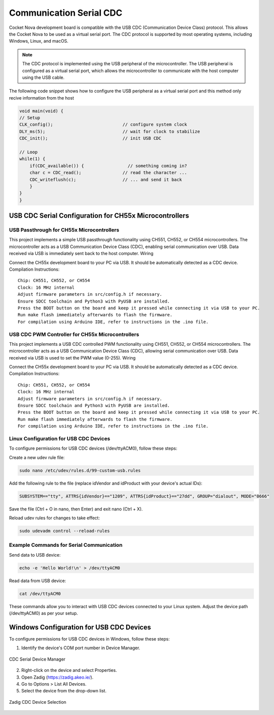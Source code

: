 Communication Serial CDC
=========================

Cocket Nova development board  is compatible with the USB CDC (Communication Device Class) protocol. This allows the Cocket Nova 
to be used as a virtual serial port. The CDC protocol is supported by most operating systems, including 
Windows, Linux, and macOS.


.. note::
    The CDC protocol is implemented using the USB peripheral of the microcontroller. The USB peripheral is 
    configured as a virtual serial port, which allows the microcontroller to communicate with the host computer 
    using the USB cable.


The following code snippet shows how to configure the USB peripheral as a virtual serial port and this method 
only recive information from the host

.. code-block:: c

    void main(void) {
    // Setup
    CLK_config();                           // configure system clock
    DLY_ms(5);                              // wait for clock to stabilize
    CDC_init();                             // init USB CDC

    // Loop
    while(1) {
        if(CDC_available()) {                 // something coming in?
        char c = CDC_read();                // read the character ...
        CDC_writeflush(c);                  // ... and send it back
        }
    }
    }


USB CDC Serial Configuration for CH55x Microcontrollers 
--------------------------------------------------------

USB Passthrough for CH55x Microcontrollers
~~~~~~~~~~~~~~~~~~~~~~~~~~~~~~~~~~~~~~~~~~

This project implements a simple USB passthrough functionality using CH551, CH552, or CH554 microcontrollers. The microcontroller acts as a USB Communication Device Class (CDC), enabling serial communication over USB. Data received via USB is immediately sent back to the host computer.
Wiring

Connect the CH55x development board to your PC via USB. It should be automatically detected as a CDC device.
Compilation Instructions::

    Chip: CH551, CH552, or CH554
    Clock: 16 MHz internal
    Adjust firmware parameters in src/config.h if necessary.
    Ensure SDCC toolchain and Python3 with PyUSB are installed.
    Press the BOOT button on the board and keep it pressed while connecting it via USB to your PC.
    Run make flash immediately afterwards to flash the firmware.
    For compilation using Arduino IDE, refer to instructions in the .ino file.

USB CDC PWM Controller for CH55x Microcontrollers
~~~~~~~~~~~~~~~~~~~~~~~~~~~~~~~~~~~~~~~~~~~~~~~~~~

This project implements a USB CDC controlled PWM functionality using CH551, CH552, or CH554 microcontrollers. The microcontroller acts as a USB Communication Device Class (CDC), allowing serial communication over USB. Data received via USB is used to set the PWM value (0-255).
Wiring

Connect the CH55x development board to your PC via USB. It should be automatically detected as a CDC device.
Compilation Instructions::

    Chip: CH551, CH552, or CH554
    Clock: 16 MHz internal
    Adjust firmware parameters in src/config.h if necessary.
    Ensure SDCC toolchain and Python3 with PyUSB are installed.
    Press the BOOT button on the board and keep it pressed while connecting it via USB to your PC.
    Run make flash immediately afterwards to flash the firmware.
    For compilation using Arduino IDE, refer to instructions in the .ino file.



Linux Configuration for USB CDC Devices
~~~~~~~~~~~~~~~~~~~~~~~~~~~~~~~~~~~~~~~

To configure permissions for USB CDC devices (/dev/ttyACM0), follow these steps:

Create a new udev rule file:

.. code-block:: bash

    sudo nano /etc/udev/rules.d/99-custom-usb.rules


Add the following rule to the file (replace idVendor and idProduct with your device's actual IDs):

.. code-block:: bash

    SUBSYSTEM=="tty", ATTRS{idVendor}=="1209", ATTRS{idProduct}=="27dd", GROUP="dialout", MODE="0666"

Save the file (Ctrl + O in nano, then Enter) and exit nano (Ctrl + X).

Reload udev rules for changes to take effect:

.. code-block:: bash

    sudo udevadm control --reload-rules

Example Commands for Serial Communication
~~~~~~~~~~~~~~~~~~~~~~~~~~~~~~~~~~~~~~~~~

Send data to USB device:

.. code-block:: bash

    echo -e 'Hello World!\n' > /dev/ttyACM0

Read data from USB device:

.. code-block:: bash

    cat /dev/ttyACM0

These commands allow you to interact with USB CDC devices connected to your Linux system. Adjust the device path (/dev/ttyACM0) as per your setup.

Windows Configuration for USB CDC Devices
------------------------------------------

To configure permissions for USB CDC devices in Windows, follow these steps:


1. Identify the device's COM port number in Device Manager.

.. _figura-device-manager:

.. figure:: /_static/cdc_serial_vid_pid.png
    :align: center
    :alt: CDC Serial Device Manager

    CDC Serial Device Manager

2. Right-click on the device and select Properties.

3. Open Zadig (https://zadig.akeo.ie/). 

4. Go to Options > List All Devices.

5. Select the device from the drop-down list.

.. _figura-zadig:

.. figure:: /_static/cdc_serial.png
    :align: center
    :alt: Zadig CDC

    Zadig CDC Device Selection


